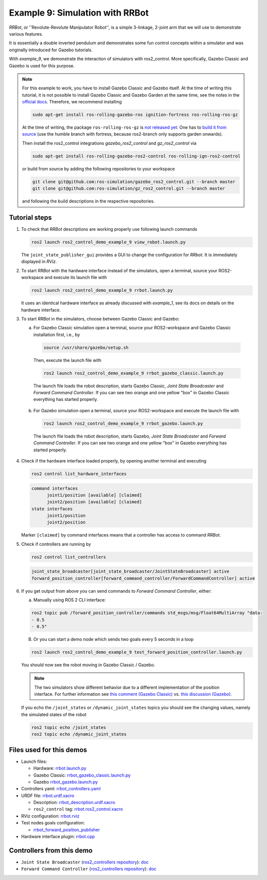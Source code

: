 .. _ros2_control_demos_example_9_userdoc:

Example 9: Simulation with RRBot
=================================

*RRBot*, or ''Revolute-Revolute Manipulator Robot'', is a simple 3-linkage, 2-joint arm that we will
use to demonstrate various features.

It is essentially a double inverted pendulum and demonstrates some fun control concepts within a
simulator and was originally introduced for Gazebo tutorials.

With *example_9*, we demonstrate the interaction of simulators with ros2_control. More specifically,
Gazebo Classic and Gazebo is used for this purpose.


.. note::

   For this example to work, you have to install Gazebo Classic and Gazebo itself. At the time of writing this tutorial,
   it is not possible to install Gazebo Classic and Gazebo Garden at the same time, see the notes in the `official docs <https://gazebosim.org/docs/garden/install_ubuntu>`_. Therefore, we recommend installing

   .. code-block:: shell

    sudo apt-get install ros-rolling-gazebo-ros ignition-fortress ros-rolling-ros-gz

   At the time of writing, the package ``ros-rolling-ros-gz`` is `not released yet <https://github.com/gazebosim/ros_gz/issues/300>`__: One has to `build it from source <https://github.com/gazebosim/ros_gz/tree/humble#from-source>`__ (use the humble branch with fortress, because ros2-branch only supports garden onwards).

   Then install the ros2_control integrations *gazebo_ros2_control* and *gz_ros2_control* via

   .. code-block:: shell

    sudo apt-get install ros-rolling-gazebo-ros2-control ros-rolling-ign-ros2-control

   or build from source by adding the following repositories to your workspace

   .. code-block:: shell

    git clone git@github.com:ros-simulation/gazebo_ros2_control.git --branch master
    git clone git@github.com:ros-simulation/gz_ros2_control.git --branch master

   and following the build descriptions in the respective repositories.


Tutorial steps
--------------------------

1. To check that *RRBot* descriptions are working properly use following launch commands

   .. code-block:: shell

    ros2 launch ros2_control_demo_example_9 view_robot.launch.py

   The ``joint_state_publisher_gui`` provides a GUI to change the configuration for *RRbot*. It is immediately displayed in *RViz*.


2. To start *RRBot* with the hardware interface instead of the simulators, open a terminal, source your ROS2-workspace and execute its launch file with

   .. code-block:: shell

    ros2 launch ros2_control_demo_example_9 rrbot.launch.py

   It uses an identical hardware interface as already discussed with *example_1*, see its docs on details on the hardware interface.

3. To start *RRBot* in the simulators, choose between Gazebo Classic and Gazebo:

   a.  For Gazebo Classic simulation open a terminal, source your ROS2-workspace and Gazebo Classic installation first, i.e., by

    .. code-block:: shell

      source /usr/share/gazebo/setup.sh

    Then, execute the launch file with

    .. code-block:: shell

      ros2 launch ros2_control_demo_example_9 rrbot_gazebo_classic.launch.py

    The launch file loads the robot description, starts Gazebo Classic, *Joint State Broadcaster* and *Forward Command Controller*.
    If you can see two orange and one yellow "box" in Gazebo Classic everything has started properly.

    .. image:: rrbot_gazebo_classic.png
      :width: 400
      :alt: Revolute-Revolute Manipulator Robot in Gazebo Classic

   b.  For Gazebo simulation open a terminal, source your ROS2-workspace and execute the launch file with

    .. code-block:: shell

      ros2 launch ros2_control_demo_example_9 rrbot_gazebo.launch.py

    The launch file loads the robot description, starts Gazebo, *Joint State Broadcaster* and *Forward Command Controller*.
    If you can see two orange and one yellow "box" in Gazebo everything has started properly.

    .. image:: rrbot_gazebo.png
      :width: 400
      :alt: Revolute-Revolute Manipulator Robot in Gazebo

4. Check if the hardware interface loaded properly, by opening another terminal and executing

   .. code-block:: shell

    ros2 control list_hardware_interfaces

   .. code-block:: shell

    command interfaces
          joint1/position [available] [claimed]
          joint2/position [available] [claimed]
    state interfaces
          joint1/position
          joint2/position

   Marker ``[claimed]`` by command interfaces means that a controller has access to command *RRBot*.

5. Check if controllers are running by

   .. code-block:: shell

    ros2 control list_controllers

   .. code-block:: shell

    joint_state_broadcaster[joint_state_broadcaster/JointStateBroadcaster] active
    forward_position_controller[forward_command_controller/ForwardCommandController] active

6. If you get output from above you can send commands to *Forward Command Controller*, either:

   a. Manually using ROS 2 CLI interface:

   .. code-block:: shell

    ros2 topic pub /forward_position_controller/commands std_msgs/msg/Float64MultiArray "data:
    - 0.5
    - 0.5"

   B. Or you can start a demo node which sends two goals every 5 seconds in a loop

   .. code-block:: shell

    ros2 launch ros2_control_demo_example_9 test_forward_position_controller.launch.py

   You should now see the robot moving in Gazebo Classic / Gazebo.

   .. note::
    The two simulators show different behavior due to a different implementation of the position interface. For further information see `this comment (Gazebo Classic) <https://github.com/ros-controls/gazebo_ros2_control/pull/172#issuecomment-1441805536>`__ vs. `this discussion (Gazebo) <https://github.com/ros-controls/gz_ros2_control/issues/87>`__.

   If you echo the ``/joint_states`` or ``/dynamic_joint_states`` topics you should see the changing values,
   namely the simulated states of the robot

   .. code-block:: shell

    ros2 topic echo /joint_states
    ros2 topic echo /dynamic_joint_states


Files used for this demos
-------------------------

- Launch files:

  + Hardware: `rrbot.launch.py <https://github.com/ros-controls/ros2_control_demos/tree/master/example_9/bringup/launch/rrbot.launch.py>`__
  + Gazebo Classic: `rrbot_gazebo_classic.launch.py <https://github.com/ros-controls/ros2_control_demos/tree/master/example_9/bringup/launch/rrbot_gazebo_classic.launch.py>`__
  + Gazebo `rrbot_gazebo.launch.py <https://github.com/ros-controls/ros2_control_demos/tree/master/example_9/bringup/launch/rrbot_gazebo.launch.py>`__

- Controllers yaml: `rrbot_controllers.yaml <https://github.com/ros-controls/ros2_control_demos/tree/master/example_9/bringup/config/rrbot_controllers.yaml>`__
- URDF file: `rrbot.urdf.xacro <https://github.com/ros-controls/ros2_control_demos/tree/master/example_9/description/urdf/rrbot.urdf.xacro>`__

  + Description: `rrbot_description.urdf.xacro <https://github.com/ros-controls/ros2_control_demos/tree/master/example_9/description/urdf/rrbot_description.urdf.xacro>`__
  + ``ros2_control`` tag: `rrbot.ros2_control.xacro <https://github.com/ros-controls/ros2_control_demos/tree/master/example_9/description/ros2_control/rrbot.ros2_control.xacro>`__

- RViz configuration: `rrbot.rviz <https://github.com/ros-controls/ros2_control_demos/tree/master/example_9/description/rviz/rrbot.rviz>`__
- Test nodes goals configuration:

  + `rrbot_forward_position_publisher <https://github.com/ros-controls/ros2_control_demos/tree/master/example_9/bringup/config/rrbot_forward_position_publisher.yaml>`__

- Hardware interface plugin: `rrbot.cpp <https://github.com/ros-controls/ros2_control_demos/tree/master/example_9/hardware/rrbot.cpp>`__


Controllers from this demo
--------------------------
- ``Joint State Broadcaster`` (`ros2_controllers repository <https://github.com/ros-controls/ros2_controllers/tree/master/joint_state_broadcaster>`__): `doc <https://control.ros.org/master/doc/ros2_controllers/joint_state_broadcaster/doc/userdoc.html>`__
- ``Forward Command Controller`` (`ros2_controllers repository <https://github.com/ros-controls/ros2_controllers/tree/master/forward_command_controller>`__): `doc <https://control.ros.org/master/doc/ros2_controllers/forward_command_controller/doc/userdoc.html>`__
